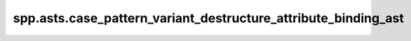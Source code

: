 spp.asts.case_pattern_variant_destructure_attribute_binding_ast
---------------------------------------------------------------

.. doxygenfile:: spp/asts/case_pattern_variant_destructure_attribute_binding_ast.hpp
   :project: s++
